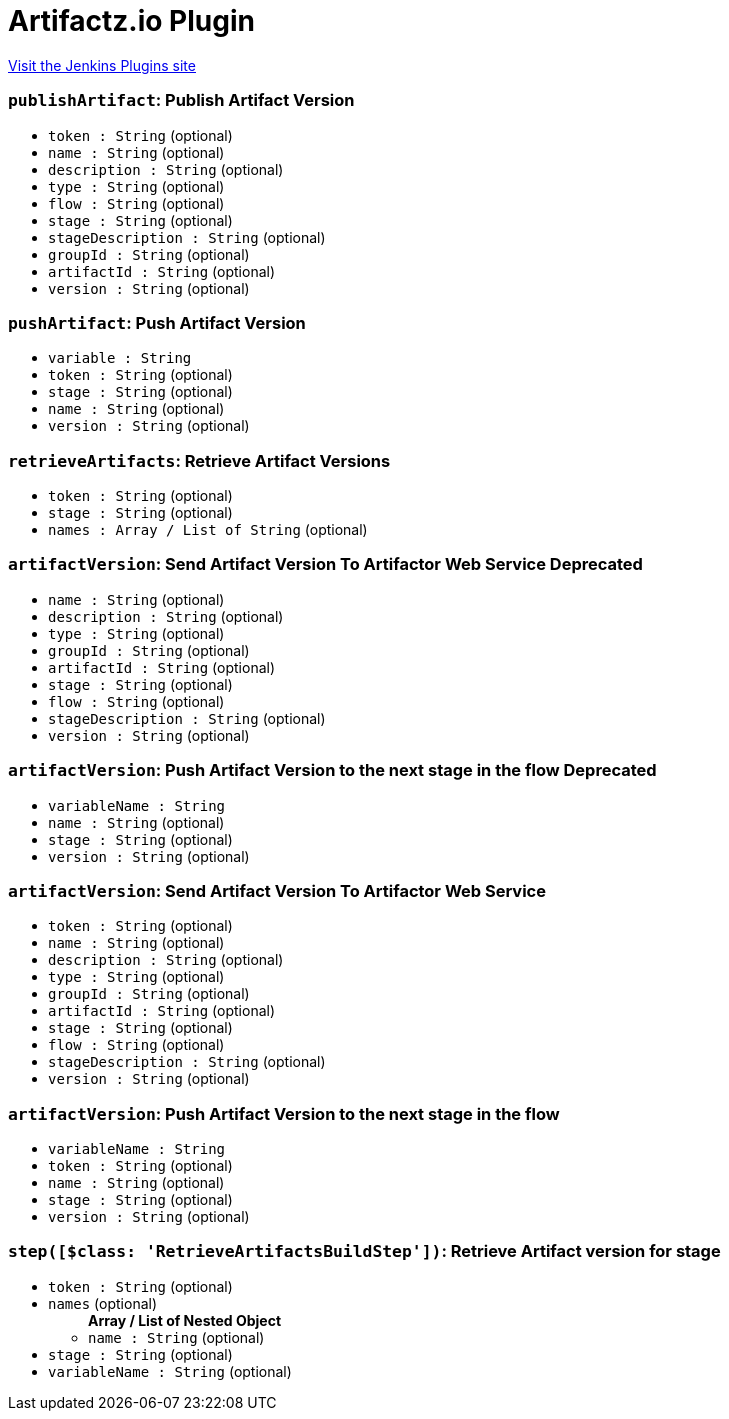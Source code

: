 = Artifactz.io Plugin
:page-layout: pipelinesteps

:notitle:
:description:
:author:
:email: jenkinsci-users@googlegroups.com
:sectanchors:
:toc: left
:compat-mode!:


++++
<a href="https://plugins.jenkins.io/artifactz">Visit the Jenkins Plugins site</a>
++++


=== `publishArtifact`: Publish Artifact Version
++++
<ul><li><code>token : String</code> (optional)
</li>
<li><code>name : String</code> (optional)
</li>
<li><code>description : String</code> (optional)
</li>
<li><code>type : String</code> (optional)
</li>
<li><code>flow : String</code> (optional)
</li>
<li><code>stage : String</code> (optional)
</li>
<li><code>stageDescription : String</code> (optional)
</li>
<li><code>groupId : String</code> (optional)
</li>
<li><code>artifactId : String</code> (optional)
</li>
<li><code>version : String</code> (optional)
</li>
</ul>


++++
=== `pushArtifact`: Push Artifact Version
++++
<ul><li><code>variable : String</code>
</li>
<li><code>token : String</code> (optional)
</li>
<li><code>stage : String</code> (optional)
</li>
<li><code>name : String</code> (optional)
</li>
<li><code>version : String</code> (optional)
</li>
</ul>


++++
=== `retrieveArtifacts`: Retrieve Artifact Versions
++++
<ul><li><code>token : String</code> (optional)
</li>
<li><code>stage : String</code> (optional)
</li>
<li><code>names : Array / List of String</code> (optional)
<ul></ul></li>
</ul>


++++
=== `artifactVersion`: Send Artifact Version To Artifactor Web Service Deprecated
++++
<ul><li><code>name : String</code> (optional)
</li>
<li><code>description : String</code> (optional)
</li>
<li><code>type : String</code> (optional)
</li>
<li><code>groupId : String</code> (optional)
</li>
<li><code>artifactId : String</code> (optional)
</li>
<li><code>stage : String</code> (optional)
</li>
<li><code>flow : String</code> (optional)
</li>
<li><code>stageDescription : String</code> (optional)
</li>
<li><code>version : String</code> (optional)
</li>
</ul>


++++
=== `artifactVersion`: Push Artifact Version to the next stage in the flow Deprecated
++++
<ul><li><code>variableName : String</code>
</li>
<li><code>name : String</code> (optional)
</li>
<li><code>stage : String</code> (optional)
</li>
<li><code>version : String</code> (optional)
</li>
</ul>


++++
=== `artifactVersion`: Send Artifact Version To Artifactor Web Service
++++
<ul><li><code>token : String</code> (optional)
</li>
<li><code>name : String</code> (optional)
</li>
<li><code>description : String</code> (optional)
</li>
<li><code>type : String</code> (optional)
</li>
<li><code>groupId : String</code> (optional)
</li>
<li><code>artifactId : String</code> (optional)
</li>
<li><code>stage : String</code> (optional)
</li>
<li><code>flow : String</code> (optional)
</li>
<li><code>stageDescription : String</code> (optional)
</li>
<li><code>version : String</code> (optional)
</li>
</ul>


++++
=== `artifactVersion`: Push Artifact Version to the next stage in the flow
++++
<ul><li><code>variableName : String</code>
</li>
<li><code>token : String</code> (optional)
</li>
<li><code>name : String</code> (optional)
</li>
<li><code>stage : String</code> (optional)
</li>
<li><code>version : String</code> (optional)
</li>
</ul>


++++
=== `step([$class: 'RetrieveArtifactsBuildStep'])`: Retrieve Artifact version for stage
++++
<ul><li><code>token : String</code> (optional)
</li>
<li><code>names</code> (optional)
<ul><b>Array / List of Nested Object</b>
<li><code>name : String</code> (optional)
</li>
</ul></li>
<li><code>stage : String</code> (optional)
</li>
<li><code>variableName : String</code> (optional)
</li>
</ul>


++++
